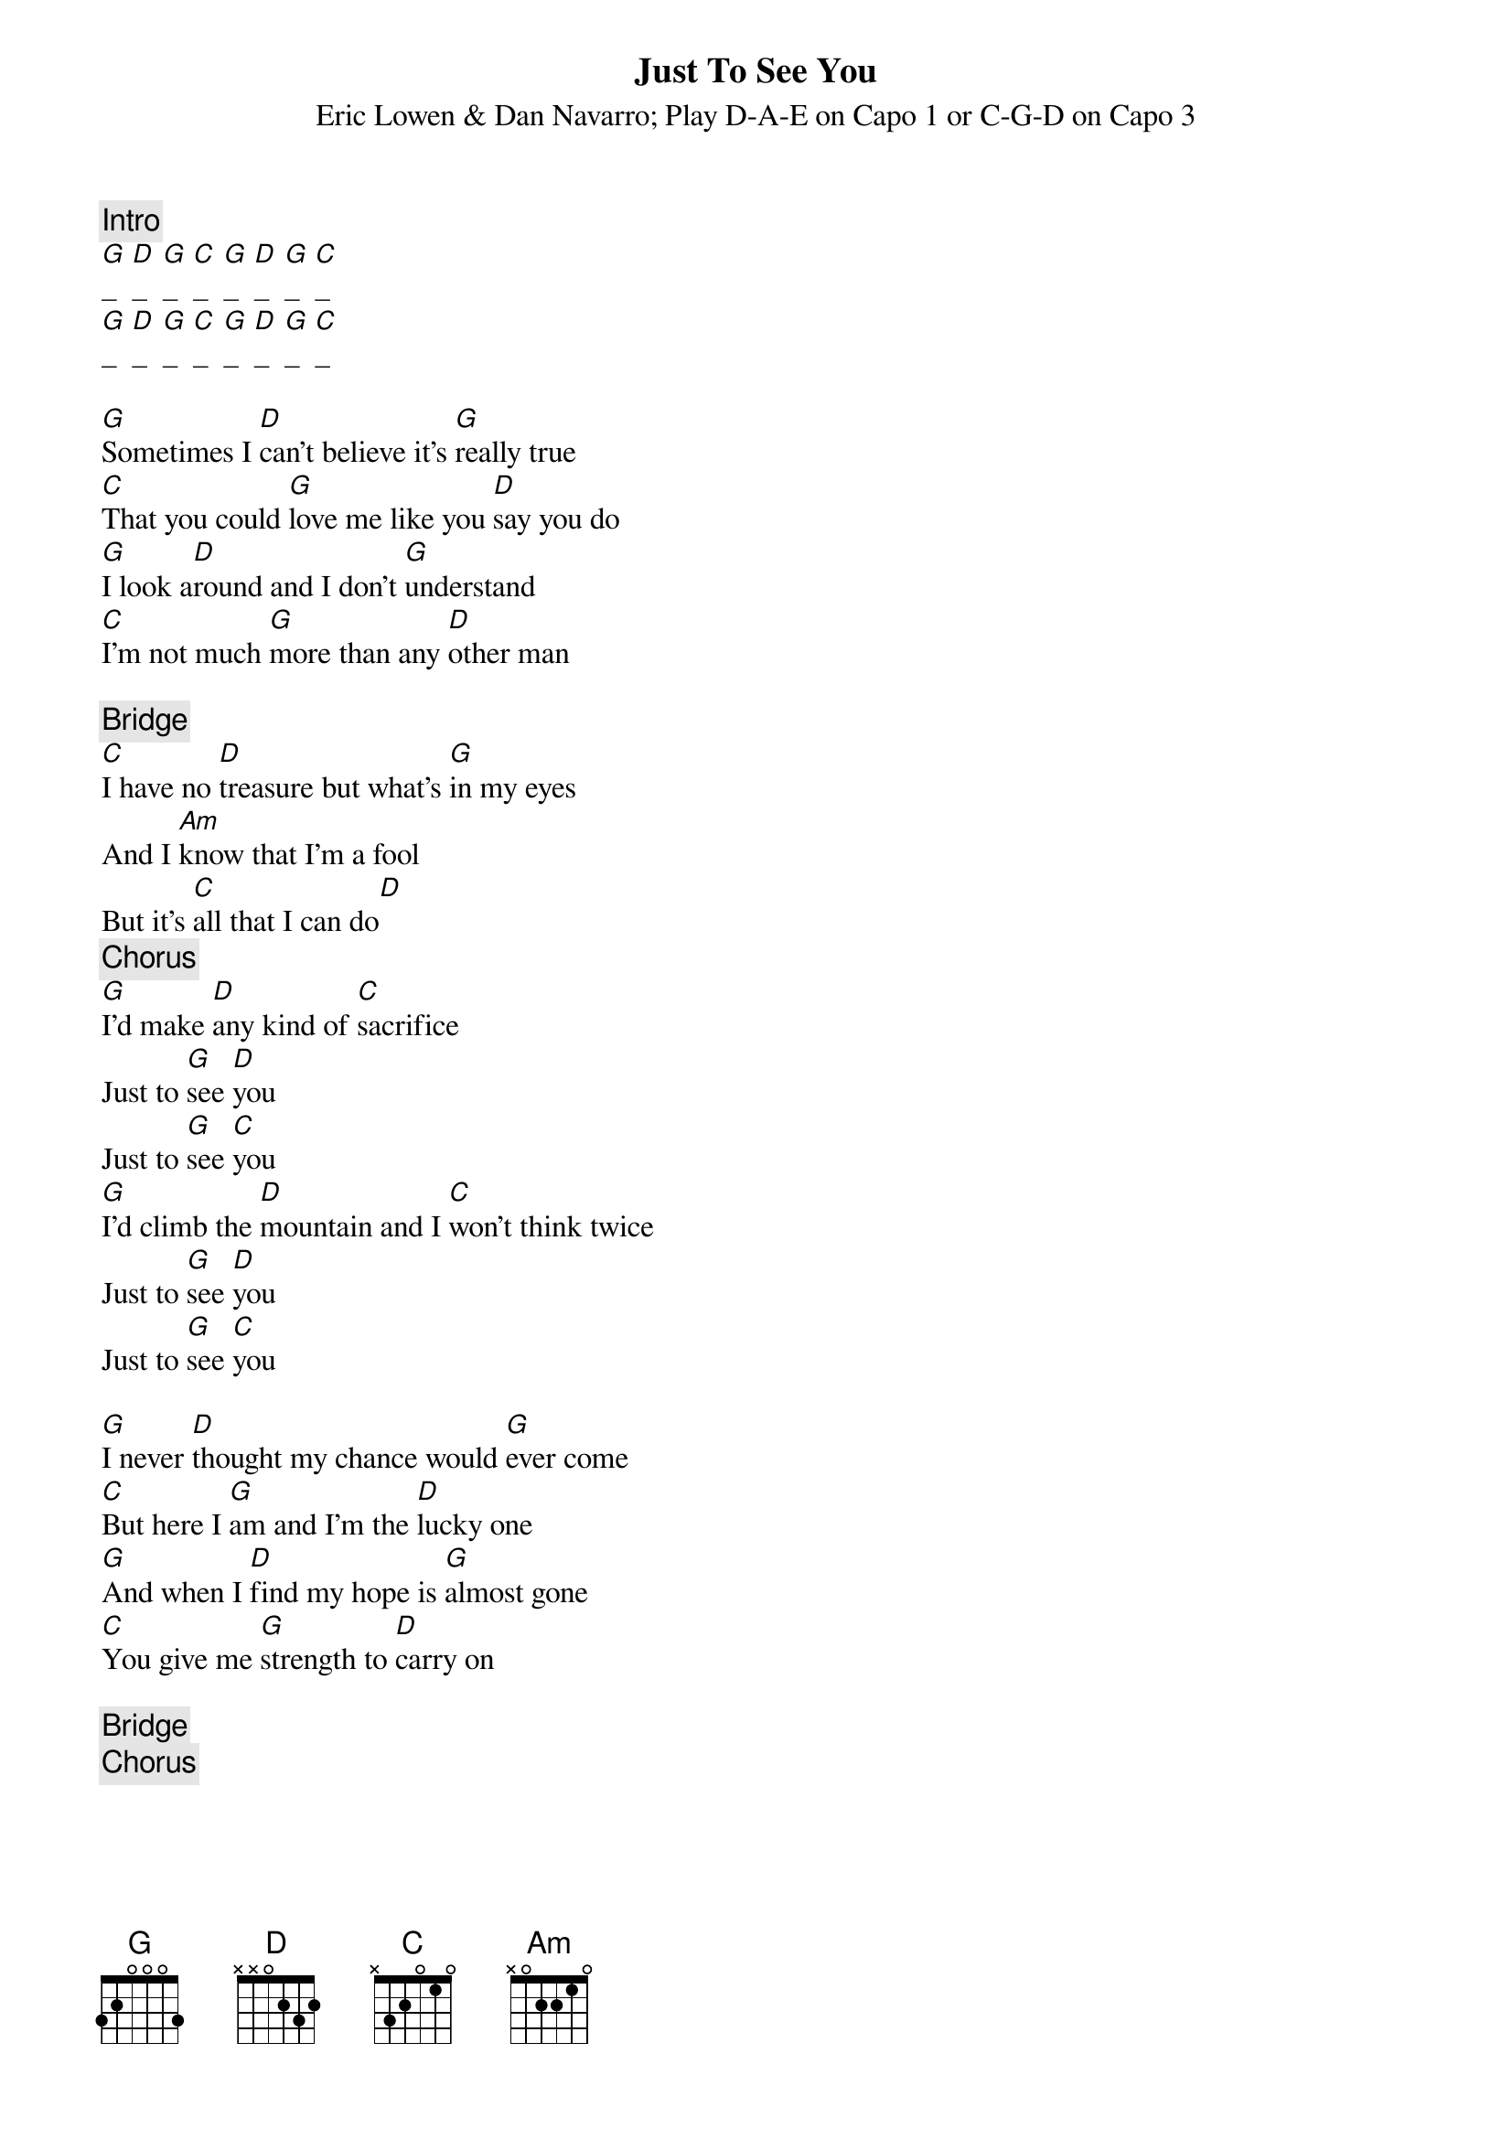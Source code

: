 {title:Just To See You}
{st:Eric Lowen & Dan Navarro}
{st:Play D-A-E on Capo 1 or C-G-D on Capo 3}

{c:Intro}
[G]_  [D]_  [G]_  [C]_  [G]_  [D]_  [G]_  [C]_
[G]_  [D]_  [G]_  [C]_  [G]_  [D]_  [G]_  [C]_

[G]Sometimes I [D]can't believe it's [G]really true
[C]That you could [G]love me like you [D]say you do
[G]I look a[D]round and I don't [G]understand
[C]I'm not much [G]more than any [D]other man

{c:Bridge}
[C]I have no [D]treasure but what's [G]in my eyes
And I [Am]know that I'm a fool
But it's [C]all that I can do[D]
{c:Chorus}
[G]I'd make [D]any kind of [C]sacrifice
Just to [G]see [D]you
Just to [G]see [C]you
[G]I'd climb the [D]mountain and I [C]won't think twice
Just to [G]see [D]you
Just to [G]see [C]you

[G]I never [D]thought my chance would [G]ever come 
[C]But here I [G]am and I'm the [D]lucky one 
[G]And when I [D]find my hope is [G]almost gone 
[C]You give me [G]strength to [D]carry on 

{c:Bridge}
{c:Chorus}
